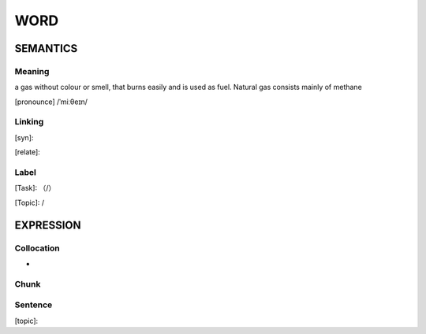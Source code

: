 WORD
=========


SEMANTICS
---------

Meaning
```````
a gas without colour or smell, that burns easily and is used as fuel. Natural gas consists mainly of methane

[pronounce] /ˈmiːθeɪn/

Linking
```````
[syn]:

[relate]:


Label
`````
[Task]: （/）

[Topic]:  /


EXPRESSION
----------


Collocation
```````````
-

Chunk
`````


Sentence
`````````
[topic]:

